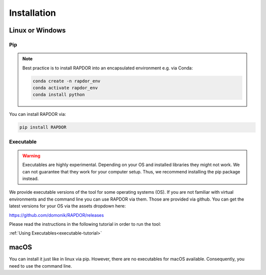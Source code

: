 Installation
############



Linux or Windows
****************



Pip
---

.. note::
    Best practice is to install RAPDOR into an encapsulated environment e.g. via Conda:

    .. code-block::

        conda create -n rapdor_env
        conda activate rapdor_env
        conda install python


You can install RAPDOR via:

.. code-block::

    pip install RAPDOR



Executable
----------

.. warning::
    Executables are highly experimental. Depending on your OS and installed libraries they might not work.
    We can not guarantee that they work for your computer setup. Thus, we recommend installing the pip package instead.

We provide executable versions of the tool for some operating systems (OS).
If you are not familiar with virtual environments and the command line you can use RAPDOR via them.
Those are provided via github. You can get the latest versions for your OS via the assets dropdown here:

`https://github.com/domonik/RAPDOR/releases <https://github.com/domonik/RAPDOR/releases>`_

Please read the instructions in the following tutorial in order to run the tool:

:ref:`Using Executables<executable-tutorial>`



macOS
*****

You can install it just like in linux via pip. However, there are no executables for macOS available. Consequently, you need to
use the command line.